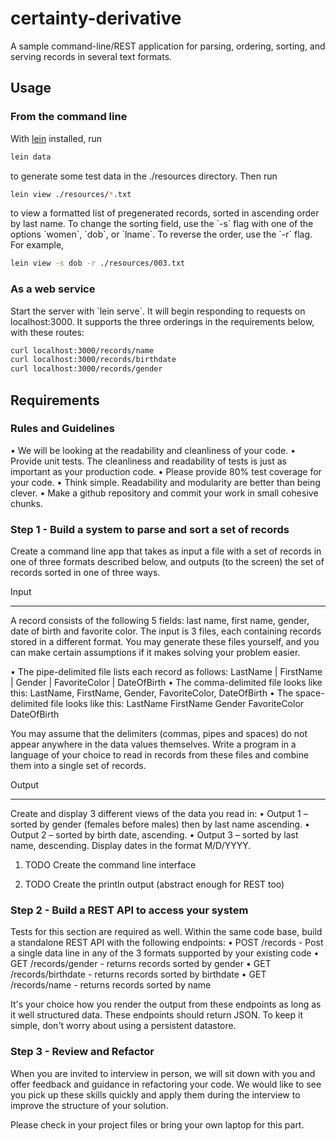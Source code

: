 * certainty-derivative
 
  A sample command-line/REST application for parsing, ordering, sorting, and serving records in several text formats.

** Usage
*** From the command line
     With [[https://leiningen.org/][lein]] installed, run 
     
     #+BEGIN_SRC sh
     lein data
     #+END_SRC

     to generate some test data in the ./resources directory. Then run

     #+BEGIN_SRC sh
     lein view ./resources/*.txt
     #+END_SRC
  
     to view a formatted list of pregenerated records, sorted in ascending order by last name. To change the sorting field, use the `-s` flag with one of the options `women`, `dob`, or `lname`. To reverse the order, use the `-r` flag. For example, 

     #+BEGIN_SRC sh
     lein view -s dob -r ./resources/003.txt
     #+END_SRC

*** As a web service

    Start the server with `lein serve`. It will begin responding to requests on localhost:3000. It supports the three orderings in the requirements below, with these routes:

    #+BEGIN_SRC sh
    curl localhost:3000/records/name
    curl localhost:3000/records/birthdate
    curl localhost:3000/records/gender
    #+END_SRC 

** Requirements 
*** Rules and Guidelines
    • We will be looking at the readability and cleanliness of your code.
    • Provide unit tests. The cleanliness and readability of tests is just as important as your production code.
    • Please provide 80% test coverage for your code.
    • Think simple. Readability and modularity are better than being clever.
    • Make a github repository and commit your work in small cohesive chunks.

*** Step 1 - Build a system to parse and sort a set of records
   
    Create a command line app that takes as input a file with a set of records in one of three formats described below, and outputs (to the screen) the set of records sorted in one of three ways.
 
    Input
    ------
    A record consists of the following 5 fields: last name, first name, gender, date of birth and favorite color. The input is 3 files, each containing records stored in a different format. You may generate these files yourself, and you can make certain assumptions if it makes solving your problem easier.

    • The pipe-delimited file lists each record as follows:
    LastName | FirstName | Gender | FavoriteColor | DateOfBirth
    • The comma-delimited file looks like this:
    LastName, FirstName, Gender, FavoriteColor, DateOfBirth
    • The space-delimited file looks like this:
    LastName FirstName Gender FavoriteColor DateOfBirth

    You may assume that the delimiters (commas, pipes and spaces) do not appear anywhere in the data values themselves. Write a program in a language of your choice to read in records from these files and combine them into a single set of records.

    Output
    -------
    Create and display 3 different views of the data you read in:
    • Output 1 – sorted by gender (females before males) then by last name ascending.
    • Output 2 – sorted by birth date, ascending.
    • Output 3 – sorted by last name, descending.
    Display dates in the format M/D/YYYY.

**** TODO Create the command line interface

**** TODO Create the println output (abstract enough for REST too)

*** Step 2 - Build a REST API to access your system
    Tests for this section are required as well.
    Within the same code base, build a standalone REST API with the following endpoints:
    • POST /records - Post a single data line in any of the 3 formats supported by your existing code
    • GET /records/gender - returns records sorted by gender
    • GET /records/birthdate - returns records sorted by birthdate
    • GET /records/name - returns records sorted by name

    It's your choice how you render the output from these endpoints as long as it well structured data. These endpoints should return JSON.
    To keep it simple, don't worry about using a persistent datastore.

*** Step 3 - Review and Refactor
   
    When you are invited to interview in person, we will sit down with you and offer feedback and guidance in refactoring your code. We would like to see you pick up these skills quickly and apply them during the interview to improve the structure of your solution.

    Please check in your project files or bring your own laptop for this part.
